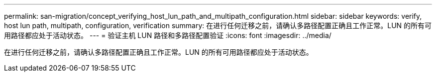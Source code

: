 ---
permalink: san-migration/concept_verifying_host_lun_path_and_multipath_configuration.html 
sidebar: sidebar 
keywords: verify, host lun path, multipath, configuration, verification 
summary: 在进行任何迁移之前，请确认多路径配置正确且工作正常。LUN 的所有可用路径都应处于活动状态。 
---
= 验证主机 LUN 路径和多路径配置验证
:icons: font
:imagesdir: ../media/


[role="lead"]
在进行任何迁移之前，请确认多路径配置正确且工作正常。LUN 的所有可用路径都应处于活动状态。
